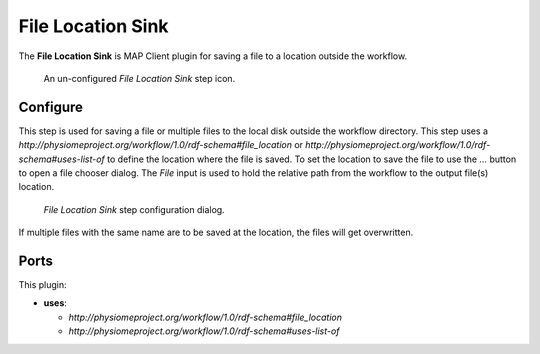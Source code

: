 File Location Sink
==================

The **File Location Sink** is MAP Client plugin for saving a file to a location outside the workflow.

.. _fig-mcp-file-location-sink-un-configured-step:

.. figure:: _images/un-configured-step.png
   :alt: Un-configured step icon

   An un-configured *File Location Sink* step icon.

Configure
---------

This step is used for saving a file or multiple files to the local disk outside the workflow directory.
This step uses a *http://physiomeproject.org/workflow/1.0/rdf-schema#file_location* or
*http://physiomeproject.org/workflow/1.0/rdf-schema#uses-list-of* to define the location where the file is saved.
To set the location to save the file to use the *...* button to open a file chooser dialog.
The *File* input is used to hold the relative path from the workflow to the output file(s) location.

.. _fig-mcp-file-location-sink-configure-dialog:

.. figure:: _images/step-configuration-dialog.png
   :alt: Step configure dialog

   *File Location Sink* step configuration dialog.

If multiple files with the same name are to be saved at the location, the files will get overwritten.

Ports
-----

This plugin:

* **uses**:

  * *http://physiomeproject.org/workflow/1.0/rdf-schema#file_location*
  * *http://physiomeproject.org/workflow/1.0/rdf-schema#uses-list-of*
